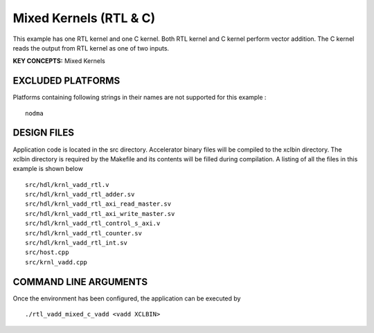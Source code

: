 Mixed Kernels (RTL & C)
=======================

This example has one RTL kernel and one C kernel. Both RTL kernel and C kernel perform vector addition. The C kernel reads the output from RTL kernel as one of two inputs.

**KEY CONCEPTS:** Mixed Kernels

EXCLUDED PLATFORMS
------------------

Platforms containing following strings in their names are not supported for this example :

::

   nodma

DESIGN FILES
------------

Application code is located in the src directory. Accelerator binary files will be compiled to the xclbin directory. The xclbin directory is required by the Makefile and its contents will be filled during compilation. A listing of all the files in this example is shown below

::

   src/hdl/krnl_vadd_rtl.v
   src/hdl/krnl_vadd_rtl_adder.sv
   src/hdl/krnl_vadd_rtl_axi_read_master.sv
   src/hdl/krnl_vadd_rtl_axi_write_master.sv
   src/hdl/krnl_vadd_rtl_control_s_axi.v
   src/hdl/krnl_vadd_rtl_counter.sv
   src/hdl/krnl_vadd_rtl_int.sv
   src/host.cpp
   src/krnl_vadd.cpp
   
COMMAND LINE ARGUMENTS
----------------------

Once the environment has been configured, the application can be executed by

::

   ./rtl_vadd_mixed_c_vadd <vadd XCLBIN>

